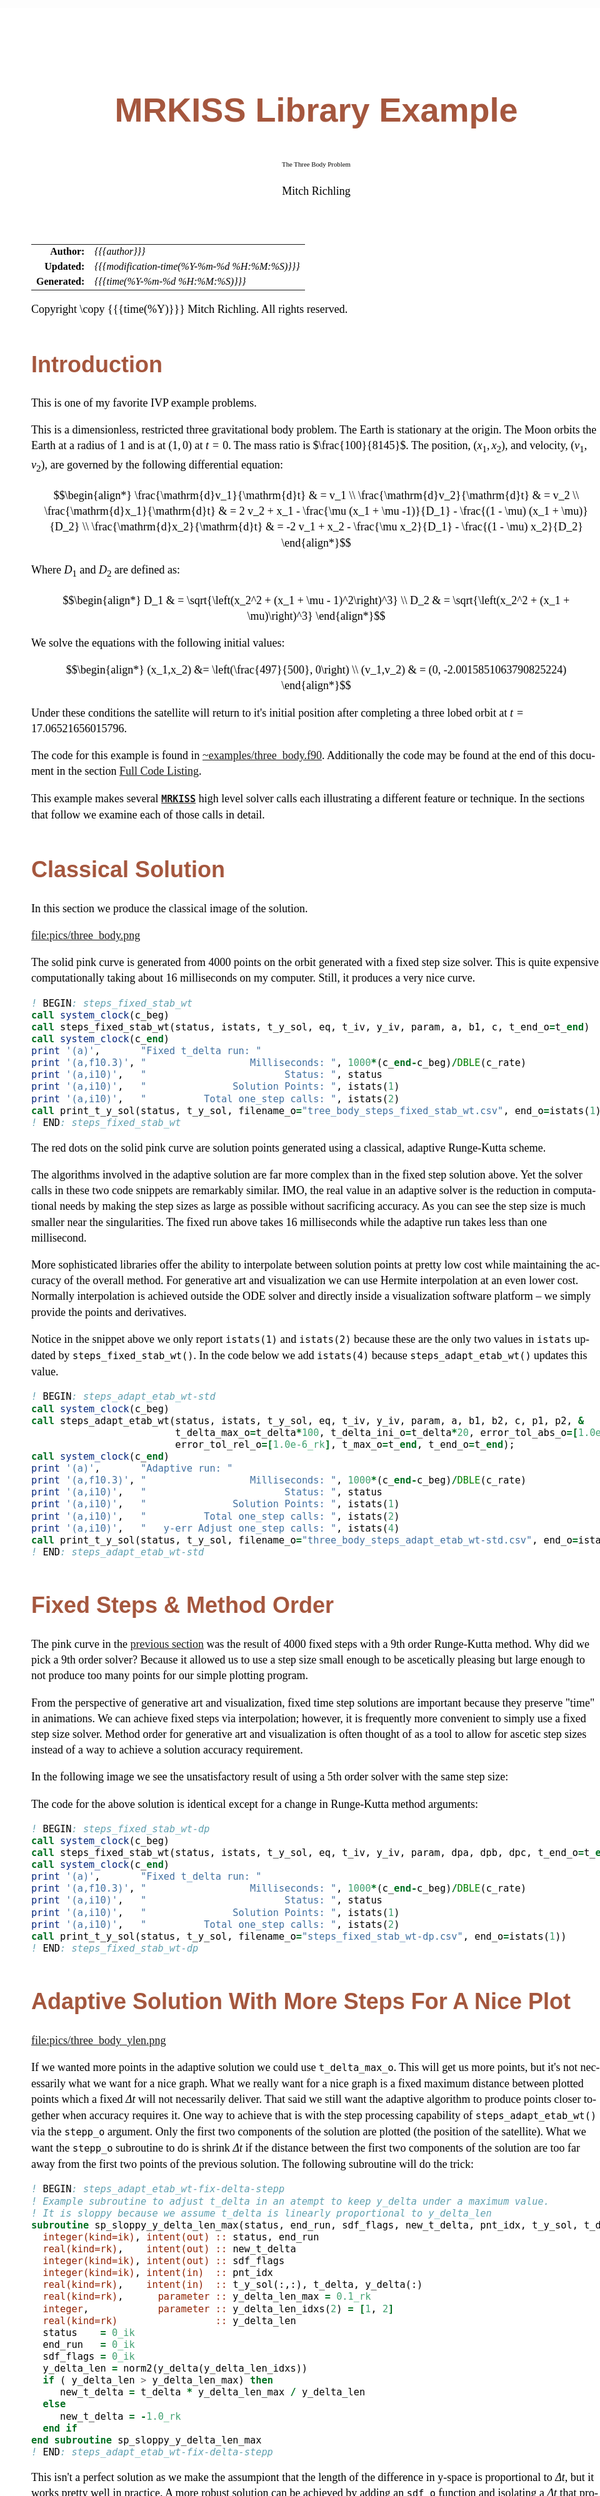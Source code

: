 # -*- Mode:Org; Coding:utf-8; fill-column:158 -*-
# ######################################################################################################################################################.H.S.##
# FILE:        ex_three_body.f90
#+TITLE:       MRKISS Library Example
#+SUBTITLE:    The Three Body Problem
#+AUTHOR:      Mitch Richling
#+EMAIL:       http://www.mitchr.me/
#+DESCRIPTION: MRKISS Documentation Examples
#+KEYWORDS:    RK runge kutta ode ivp
#+LANGUAGE:    en
#+OPTIONS:     num:t toc:nil \n:nil @:t ::t |:t ^:nil -:t f:t *:t <:t skip:nil d:nil todo:t pri:nil H:5 p:t author:t html-scripts:nil 
# FIXME: When uncommented the following line will render latex equations as images embedded into exported HTML, when commented MathJax will be used
# #+OPTIONS:     tex:dvipng
# FIXME: Select ONE of the three TODO lines below
# #+SEQ_TODO:    ACTION:NEW(t!) ACTION:ASSIGNED(a!@) ACTION:WORK(w!) ACTION:HOLD(h@) | ACTION:FUTURE(f) ACTION:DONE(d!) ACTION:CANCELED(c!)
# #+SEQ_TODO:    TODO:NEW(T!)                        TODO:WORK(W!)   TODO:HOLD(H@)   |                  TODO:DONE(D!)   TODO:CANCELED(C!)
#+SEQ_TODO:    TODO:NEW(t)                         TODO:WORK(w)    TODO:HOLD(h)    | TODO:FUTURE(f)   TODO:DONE(d)    TODO:CANCELED(c)
#+PROPERTY: header-args :eval never-export
#+HTML_HEAD: <style>body { width: 95%; margin: 2% auto; font-size: 18px; line-height: 1.4em; font-family: Georgia, serif; color: black; background-color: white; }</style>
# Change max-width to get wider output -- also note #content style below
#+HTML_HEAD: <style>body { min-width: 500px; max-width: 1024px; }</style>
#+HTML_HEAD: <style>h1,h2,h3,h4,h5,h6 { color: #A5573E; line-height: 1em; font-family: Helvetica, sans-serif; }</style>
#+HTML_HEAD: <style>h1,h2,h3 { line-height: 1.4em; }</style>
#+HTML_HEAD: <style>h1.title { font-size: 3em; }</style>
#+HTML_HEAD: <style>.subtitle { font-size: 0.6em; }</style>
#+HTML_HEAD: <style>h4,h5,h6 { font-size: 1em; }</style>
#+HTML_HEAD: <style>.org-src-container { border: 1px solid #ccc; box-shadow: 3px 3px 3px #eee; font-family: Lucida Console, monospace; font-size: 80%; margin: 0px; padding: 0px 0px; position: relative; }</style>
#+HTML_HEAD: <style>.org-src-container>pre { line-height: 1.2em; padding-top: 1.5em; margin: 0.5em; background-color: #404040; color: white; overflow: auto; }</style>
#+HTML_HEAD: <style>.org-src-container>pre:before { display: block; position: absolute; background-color: #b3b3b3; top: 0; right: 0; padding: 0 0.2em 0 0.4em; border-bottom-left-radius: 8px; border: 0; color: white; font-size: 100%; font-family: Helvetica, sans-serif;}</style>
#+HTML_HEAD: <style>pre.example { white-space: pre-wrap; white-space: -moz-pre-wrap; white-space: -o-pre-wrap; font-family: Lucida Console, monospace; font-size: 80%; background: #404040; color: white; display: block; padding: 0em; border: 2px solid black; }</style>
#+HTML_HEAD: <style>blockquote { margin-bottom: 0.5em; padding: 0.5em; background-color: #FFF8DC; border-left: 2px solid #A5573E; border-left-color: rgb(255, 228, 102); display: block; margin-block-start: 1em; margin-block-end: 1em; margin-inline-start: 5em; margin-inline-end: 5em; } </style>
# Change the following to get wider output -- also note body style above
#+HTML_HEAD: <style>#content { max-width: 60em; }</style>
#+HTML_LINK_HOME: https://www.mitchr.me/
#+HTML_LINK_UP: https://github.com/richmit/MRKISS/
# ######################################################################################################################################################.H.E.##

#+ATTR_HTML: :border 2 solid #ccc :frame hsides :align center
|          <r> | <l>                                          |
|    *Author:* | /{{{author}}}/                               |
|   *Updated:* | /{{{modification-time(%Y-%m-%d %H:%M:%S)}}}/ |
| *Generated:* | /{{{time(%Y-%m-%d %H:%M:%S)}}}/              |
#+ATTR_HTML: :align center
Copyright \copy {{{time(%Y)}}} Mitch Richling. All rights reserved.

#+TOC: headlines 2

#        #         #         #         #         #         #         #         #         #         #         #         #         #         #         #         #
#        #         #         #         #         #         #         #         #         #         #         #         #         #         #         #         #         #         #         #         #         #         #         #         #         #         #         #         #         #
#   010  #    020  #    030  #    040  #    050  #    060  #    070  #    080  #    090  #    100  #    110  #    120  #    130  #    140  #    150  #    160  #    170  #    180  #    190  #    200  #    210  #    220  #    230  #    240  #    250  #    260  #    270  #    280  #    290  #
# 345678901234567890123456789012345678901234567890123456789012345678901234567890123456789012345678901234567890123456789012345678901234567890123456789012345678901234567890123456789012345678901234567890123456789012345678901234567890123456789012345678901234567890123456789012345678901234567890
#        #         #         #         #         #         #         #         #         #         #         #         #         #         #         #       | #         #         #         #         #         #         #         #         #         #         #         #         #         #
#        #         #         #         #         #         #         #         #         #         #         #         #         #         #         #       | #         #         #         #         #         #         #         #         #         #         #         #         #         #

* Introduction
:PROPERTIES:
:CUSTOM_ID: introduction
:END:

This is one of my favorite IVP example problems.

This is a dimensionless, restricted three gravitational body problem.  The Earth is stationary at the origin.  The  Moon orbits the Earth at a radius
of $1$ and is at \((1,0)\) at \(t=0\).  The mass ratio is \(\frac{100}{8145}\).  The position, \((x_1,x_2)\), and velocity, \((v_1,v_2)\), are governed
by the following differential equation:

 \[\begin{align*}
     \frac{\mathrm{d}v_1}{\mathrm{d}t} & = v_1 \\
     \frac{\mathrm{d}v_2}{\mathrm{d}t} & = v_2 \\
     \frac{\mathrm{d}x_1}{\mathrm{d}t} & =   2  v_2 + x_1 - \frac{\mu (x_1 + \mu -1)}{D_1} - \frac{(1 - \mu)  (x_1 + \mu)}{D_2} \\
     \frac{\mathrm{d}x_2}{\mathrm{d}t} & =  -2  v_1 + x_2 - \frac{\mu  x_2}{D_1} - \frac{(1 - \mu) x_2}{D_2} 
 \end{align*}\]

Where \(D_1\) and \(D_2\) are defined as:

 \[\begin{align*}
     D_1 & = \sqrt{\left(x_2^2 + (x_1 + \mu - 1)^2\right)^3} \\
     D_2 & = \sqrt{\left(x_2^2 + (x_1 + \mu)\right)^3}         
 \end{align*}\]

We solve the equations with the following initial values:

 \[\begin{align*}
    (x_1,x_2) &=  \left(\frac{497}{500}, 0\right) \\
    (v_1,v_2) & = (0, -2.0015851063790825224)  
 \end{align*}\]

Under these conditions the satellite will return to it's initial position after completing a three lobed orbit at \(t=17.06521656015796\).

The code for this example is found in [[https://github.com/richmit/MRKISS/blob/master/examples/three_body.f90][~examples/three_body.f90]].  Additionally the
code may be found at the end of this document in the section [[#full-code][Full Code Listing]].

This example makes several *[[https://github.com/richmit/MRKISS][~MRKISS~]]* high level solver calls each illustrating a different feature or technique.  In 
the sections that follow we examine each of those calls in detail.

* Classical Solution
:PROPERTIES:
:CUSTOM_ID: classicalsol
:END:

In this section we produce the classical image of the solution.  

file:pics/three_body.png

The solid pink curve is generated from 4000 points on the orbit generated with a fixed step size solver.  This is quite expensive computationally taking about
16 milliseconds on my computer.  Still, it produces a very nice curve.

#+begin_src sh :results output verbatum :exports results :wrap "src f90 :eval never :tangle no"
sed -n '/^  *! BEGIN: steps_fixed_stab_wt *$/,/^ *! END: steps_fixed_stab_wt *$/p' ../examples/three_body.f90
#+end_src

#+RESULTS:
#+begin_src f90 :eval never :tangle no
  ! BEGIN: steps_fixed_stab_wt
  call system_clock(c_beg)
  call steps_fixed_stab_wt(status, istats, t_y_sol, eq, t_iv, y_iv, param, a, b1, c, t_end_o=t_end)
  call system_clock(c_end)
  print '(a)',       "Fixed t_delta run: "
  print '(a,f10.3)', "                  Milliseconds: ", 1000*(c_end-c_beg)/DBLE(c_rate)
  print '(a,i10)',   "                        Status: ", status
  print '(a,i10)',   "               Solution Points: ", istats(1)
  print '(a,i10)',   "          Total one_step calls: ", istats(2)
  call print_t_y_sol(status, t_y_sol, filename_o="tree_body_steps_fixed_stab_wt.csv", end_o=istats(1))
  ! END: steps_fixed_stab_wt
#+end_src

The red dots on the solid pink curve are solution points generated using a classical, adaptive Runge-Kutta scheme.

The algorithms involved in the adaptive solution are far more complex than in the fixed step solution above.  Yet the solver calls in these two code snippets
are remarkably similar.  IMO, the real value in an adaptive solver is the reduction in computational needs by making the step sizes as large as possible
without sacrificing accuracy.  As you can see the step size is much smaller near the singularities.  The fixed run above takes 16 milliseconds while the
adaptive run takes less than one millisecond.

More sophisticated libraries offer the ability to interpolate between solution points at pretty low cost while maintaining the accuracy of the overall method.
For generative art and visualization we can use Hermite interpolation at an even lower cost.  Normally interpolation is achieved outside the ODE solver and
directly inside a visualization software platform -- we simply provide the points and derivatives.

Notice in the snippet above we only report ~istats(1)~ and ~istats(2)~ because these are the only two values in ~istats~ updated by ~steps_fixed_stab_wt()~.
In the code below we add ~istats(4)~ because ~steps_adapt_etab_wt()~ updates this value.  

#+begin_src sh :results output verbatum :exports results :wrap "src f90 :eval never :tangle no"
sed -n '/^  *! BEGIN: steps_adapt_etab_wt-std *$/,/^ *! END: steps_adapt_etab_wt-std *$/p' ../examples/three_body.f90
#+end_src

#+RESULTS:
#+begin_src f90 :eval never :tangle no
  ! BEGIN: steps_adapt_etab_wt-std
  call system_clock(c_beg)
  call steps_adapt_etab_wt(status, istats, t_y_sol, eq, t_iv, y_iv, param, a, b1, b2, c, p1, p2, &
                           t_delta_max_o=t_delta*100, t_delta_ini_o=t_delta*20, error_tol_abs_o=[1.0e-9_rk], &
                           error_tol_rel_o=[1.0e-6_rk], t_max_o=t_end, t_end_o=t_end);
  call system_clock(c_end)
  print '(a)',       "Adaptive run: "
  print '(a,f10.3)', "                  Milliseconds: ", 1000*(c_end-c_beg)/DBLE(c_rate)
  print '(a,i10)',   "                        Status: ", status
  print '(a,i10)',   "               Solution Points: ", istats(1)
  print '(a,i10)',   "          Total one_step calls: ", istats(2)
  print '(a,i10)',   "   y-err Adjust one_step calls: ", istats(4)
  call print_t_y_sol(status, t_y_sol, filename_o="three_body_steps_adapt_etab_wt-std.csv", end_o=istats(1))
  ! END: steps_adapt_etab_wt-std
#+end_src

* Fixed Steps & Method Order
:PROPERTIES:
:CUSTOM_ID: fixedorder
:END:

The pink curve in the [[#classicalsol][previous section]] was the result of 4000 fixed steps with a 9th order Runge-Kutta method.  Why did we pick a 9th order
solver?  Because it allowed us to use a step size small enough to be ascetically pleasing but large enough to not produce too many points for our simple
plotting program.

From the perspective of generative art and visualization, fixed time step solutions are important because they preserve "time" in animations.  We can achieve
fixed steps via interpolation; however, it is frequently more convenient to simply use a fixed step size solver.  Method order for generative art and
visualization is often thought of as a tool to allow for ascetic step sizes instead of a way to achieve a solution accuracy requirement.

In the following image we see the unsatisfactory result of using a 5th order solver with the same step size:

[[file:pics/three_body-dp.png][file:pics/three_body-dp.png]]

The code for the above solution is identical except for a change in Runge-Kutta method arguments:

#+begin_src sh :results output verbatum :exports results :wrap "src f90 :eval never :tangle no"
sed -n '/^  *! BEGIN: steps_fixed_stab_wt-dp *$/,/^ *! END: steps_fixed_stab_wt-dp *$/p' ../examples/three_body.f90
#+end_src

#+RESULTS:
#+begin_src f90 :eval never :tangle no
  ! BEGIN: steps_fixed_stab_wt-dp
  call system_clock(c_beg)
  call steps_fixed_stab_wt(status, istats, t_y_sol, eq, t_iv, y_iv, param, dpa, dpb, dpc, t_end_o=t_end)
  call system_clock(c_end)
  print '(a)',       "Fixed t_delta run: "
  print '(a,f10.3)', "                  Milliseconds: ", 1000*(c_end-c_beg)/DBLE(c_rate)
  print '(a,i10)',   "                        Status: ", status
  print '(a,i10)',   "               Solution Points: ", istats(1)
  print '(a,i10)',   "          Total one_step calls: ", istats(2)
  call print_t_y_sol(status, t_y_sol, filename_o="steps_fixed_stab_wt-dp.csv", end_o=istats(1))
  ! END: steps_fixed_stab_wt-dp
#+end_src

* Adaptive Solution With More Steps For A Nice Plot
:PROPERTIES:
:CUSTOM_ID: adaptiveylim
:END:

file:pics/three_body_ylen.png

If we wanted more points in the adaptive solution we could use ~t_delta_max_o~.  This will get us more points, but it's not necessarily what we want for a
nice graph.  What we really want for a nice graph is a fixed maximum distance between plotted points which a fixed \(\Delta{t}\) will not necessarily deliver.
That said we still want the adaptive algorithm to produce points closer together when accuracy requires it.  One way to achieve that is with the step
processing capability of ~steps_adapt_etab_wt()~ via the ~stepp_o~ argument.  Only the first two components of the solution are plotted (the position of the
satellite).  What we want the ~stepp_o~ subroutine to do is shrink \(\Delta{t}\) if the distance between the first two components of the solution are too far
away from the first two points of the previous solution.  The following subroutine will do the trick:

#+begin_src sh :results output verbatum :exports results :wrap "src f90 :eval never :tangle no"
sed -n '/^  *! BEGIN: steps_adapt_etab_wt-fix-delta-stepp *$/,/^ *! END: steps_adapt_etab_wt-fix-delta-stepp *$/p' ../examples/three_body.f90
#+end_src

#+RESULTS:
#+begin_src f90 :eval never :tangle no
  ! BEGIN: steps_adapt_etab_wt-fix-delta-stepp
  ! Example subroutine to adjust t_delta in an atempt to keep y_delta under a maximum value.
  ! It is sloppy because we assume t_delta is linearly proportional to y_delta_len
  subroutine sp_sloppy_y_delta_len_max(status, end_run, sdf_flags, new_t_delta, pnt_idx, t_y_sol, t_delta, y_delta)
    integer(kind=ik), intent(out) :: status, end_run
    real(kind=rk),    intent(out) :: new_t_delta
    integer(kind=ik), intent(out) :: sdf_flags
    integer(kind=ik), intent(in)  :: pnt_idx
    real(kind=rk),    intent(in)  :: t_y_sol(:,:), t_delta, y_delta(:)
    real(kind=rk),      parameter :: y_delta_len_max = 0.1_rk
    integer,            parameter :: y_delta_len_idxs(2) = [1, 2]
    real(kind=rk)                 :: y_delta_len
    status    = 0_ik
    end_run   = 0_ik
    sdf_flags = 0_ik
    y_delta_len = norm2(y_delta(y_delta_len_idxs))
    if ( y_delta_len > y_delta_len_max) then
       new_t_delta = t_delta * y_delta_len_max / y_delta_len
    else
       new_t_delta = -1.0_rk
    end if
  end subroutine sp_sloppy_y_delta_len_max
  ! END: steps_adapt_etab_wt-fix-delta-stepp
#+end_src

This isn't a perfect solution as we make the assumpiont that the length of the difference in y-space is proportional to \(\Delta{t}\), but it works pretty well
in practice.  A more robust solution can be achieved by adding an ~sdf_o~ function and isolating a \(\Delta{t}\) that produces a precisely separated solution.  We touch
on this topic [[#fixedyspace][later]] when we consider the  ~steps_condy_stab_*t()~ solvers.

We "wire up" the above subroutine into ~steps_adapt_etab_wt()~ via the ~stepp_o~ argument.  Also make note of the addition of ~istats(5)~ to our output
report.  This value is the number of steps recomputed because ~stepp_o~ provided a new ~t_delta~ value.

#+begin_src sh :results output verbatum :exports results :wrap "src f90 :eval never :tangle no"
sed -n '/^  *! BEGIN: steps_adapt_etab_wt-fix-delta-steps *$/,/^ *! END: steps_adapt_etab_wt-fix-delta-steps *$/p' ../examples/three_body.f90
#+end_src

#+RESULTS:
#+begin_src f90 :eval never :tangle no
  ! BEGIN: steps_adapt_etab_wt-fix-delta-steps
  call system_clock(c_beg)
  call steps_adapt_etab_wt(status, istats, t_y_sol, eq, t_iv, y_iv, param, a, b1, b2, c, p1, p2, &
                           t_delta_max_o=t_delta*100, t_delta_ini_o=t_delta*20, error_tol_abs_o=[1.0e-9_rk], &
                           error_tol_rel_o=[1.0e-6_rk], t_max_o=t_end, t_end_o=t_end, &
                           stepp_o=sp_sloppy_y_delta_len_max);
  call system_clock(c_end)
  print '(a)',       "Adaptive run w max y_delta length: "
  print '(a,f10.3)', "                  Milliseconds: ", 1000*(c_end-c_beg)/DBLE(c_rate)
  print '(a,i10)',   "                        Status: ", status
  print '(a,i10)',   "               Solution Points: ", istats(1)
  print '(a,i10)',   "          Total one_step calls: ", istats(2)
  print '(a,i10)',   "   y-err Adjust one_step calls: ", istats(4)
  print '(a,i10)',   "  stepp t_delta one_step calls: ", istats(5)
  call print_t_y_sol(status, t_y_sol, filename_o="three_body_steps_adapt_etab_wt-fix-delta-steps.csv", end_o=istats(1))
  ! END: steps_adapt_etab_wt-fix-delta-steps
#+end_src

* Truly Fixed Steps in y-space
:PROPERTIES:
:CUSTOM_ID: fixedyspace
:END:

We can achieve truly fixed step sizes in \(\mathbf{y}\mathrm{-space}\) with the ~steps_condy_stab_*t()~ solvers. In the image below we see the difference
between fixed steps in \(t\mathrm{-space}\) vs \(\mathbf{y}\mathrm{-space}\) -- remember the are only using the position components of the \(\mathbf{y}\)
vector (the first two components) and not the velocity components (the last two components).

file:pics/three_body_fixed_pos.png

Below are the velocity components plotted in the same manner as the position components.  Notice the wildly differing distances between the solution points.  

file:pics/three_body_fixed_vel.png

In the code below we set ~y_delta_len_idxs_o~ to ~[1, 2]~ in order to have ~steps_condy_stab_wt()~ only use the first two components of the solution vector in
it's length computation.  This will produce steps that are ~0.0034~ long with an accuracy of ~1.0e-5~.  Also note the addition of ~istats(3)~, ~istats(7)~ and
~istats(8)~ to our output report.

#+begin_src sh :results output verbatum :exports results :wrap "src f90 :eval never :tangle no"
sed -n '/^  *! BEGIN: steps_condy_stab_wt *$/,/^ *! END: steps_condy_stab_wt *$/p' ../examples/three_body.f90
#+end_src

#+RESULTS:
#+begin_src f90 :eval never :tangle no
    ! BEGIN: steps_condy_stab_wt
  call system_clock(c_beg)
  call steps_condy_stab_wt(status, istats, t_y_sol, eq, t_iv, y_iv, param, a, b1, c, 0.0034_rk, .01_rk, &
                           y_delta_len_idxs_o=[1,2], y_sol_len_max_o=path_length, y_delta_len_tol_o=1.0e-5_rk)
  call system_clock(c_end)
  print '(a)',       "Fixed y_delta run: "
  print '(a,f10.3)', "                  Milliseconds: ", 1000*(c_end-c_beg)/DBLE(c_rate)
  print '(a,i10)',   "                        Status: ", status
  print '(a,i10)',   "               Solution Points: ", istats(1)
  print '(a,i10)',   "          Total one_step calls: ", istats(2)
  print '(a,i10)',   "   y-len Adjust one_step calls: ", istats(3)
  print '(a,i10)',   "              bisection limits: ", istats(7)
  print '(a,i10)',   "           bad bisection start: ", istats(8)
  call print_t_y_sol(status, t_y_sol, filename_o="three_body_steps_condy_stab_wt.csv", end_o=istats(1))
  ! END: steps_condy_stab_wt
#+end_src

We can also achieve a sloppy constant length \(\mathbf{y}\mathrm{-space}\) much like we did [[#adaptiveylim][previously]] with ~steps_adapt_etab_wt()~ but
with ~steps_sloppy_condy_stab_wt()~.

#+begin_src sh :results output verbatum :exports results :wrap "src f90 :eval never :tangle no"
sed -n '/^  *! BEGIN: steps_sloppy_condy_stab_wt *$/,/^ *! END: steps_sloppy_condy_stab_wt *$/p' ../examples/three_body.f90
#+end_src

#+RESULTS:
#+begin_src f90 :eval never :tangle no
  ! BEGIN: steps_sloppy_condy_stab_wt
  call system_clock(c_beg)
  call steps_sloppy_condy_stab_wt(status, istats, t_y_sol, eq, t_iv, y_iv, param, a, b1, c, 0.0034_rk, .01_rk, &
                                  y_delta_len_idxs_o=[1,2], y_sol_len_max_o=path_length)
  call system_clock(c_end)
  print '(a)',       "Sloppy Fixed y_delta run: "
  print '(a,f10.3)', "                  Milliseconds: ", 1000*(c_end-c_beg)/DBLE(c_rate)
  print '(a,i10)',   "                        Status: ", status
  print '(a,i10)',   "               Solution Points: ", istats(1)
  print '(a,i10)',   "          Total one_step calls: ", istats(2)
  print '(a,i10)',   "   y-len Adjust one_step calls: ", istats(3)
  call print_t_y_sol(status, t_y_sol, filename_o="steps_sloppy_condy_stab_wt.csv", end_o=istats(1))
  ! END: steps_sloppy_condy_stab_wt
#+end_src

* Knowing When To Stop
:PROPERTIES:
:CUSTOM_ID: progstop
:END:

Sometimes you don't know beforehand when you want the solver to stop.  This is another place where ~stepp_o~ can help by providing a way to tell the solver
when it's time to stop.  For this example we simply tell the solver to stop when we get past a particular value of \(t\).  Of course we could have done this
with the ~t_max_o~ argument.  The [[#moonsatorb][next section]] will explore a more realistic example, but it is complicated by the addition of an SDF
function.  In this example we keep it simple, and just use the 

file:pics/three_body_maxt.png

The idea is to use a subroutine for ~stepp_o~ that will tell ~steps_adapt_etab_wt()~ to quit when we hit a maximum value for \(t\).  The following code will
do the trick:

#+begin_src sh :results output verbatum :exports results :wrap "src f90 :eval never :tangle no"
sed -n '/^  *! BEGIN: steps_adapt_etab_wt-pho-t-max-stepp *$/,/^ *! END: steps_adapt_etab_wt-pho-t-max-stepp *$/p' ../examples/three_body.f90
#+end_src

#+RESULTS:
#+begin_src f90 :eval never :tangle no
  ! BEGIN: steps_adapt_etab_wt-pho-t-max-stepp
  ! Example subroutine replicateing the functionality of t_max_o in steps_adapt_etab_wt().
  subroutine sp_max_t(status, end_run, sdf_flags, new_t_delta, pnt_idx, t_y_sol, t_delta, y_delta)
    integer(kind=ik), intent(out) :: status
    integer(kind=ik), intent(out) :: end_run
    real(kind=rk),    intent(out) :: new_t_delta
    integer(kind=ik), intent(out) :: sdf_flags
    integer(kind=ik), intent(in)  :: pnt_idx
    real(kind=rk),    intent(in)  :: t_y_sol(:,:), t_delta, y_delta(:)
    real(kind=rk),    parameter   :: t_max = 6.2_rk
    status    = 0_ik
    sdf_flags = 0_ik
    new_t_delta = -1.0_rk
    if ( t_y_sol(1, pnt_idx-1) + t_delta > t_max) then
       end_run = 1_ik
    else
       end_run = 0_ik
    end if
  end subroutine sp_max_t
  ! END: steps_adapt_etab_wt-pho-t-max-stepp
#+end_src

We wire up this subroutine to ~steps_adapt_etab_wt()~ via the ~stepp_o~ argument like so:

#+begin_src sh :results output verbatum :exports results :wrap "src f90 :eval never :tangle no"
sed -n '/^  *! BEGIN: steps_adapt_etab_wt-pho-t-max *$/,/^ *! END: steps_adapt_etab_wt-pho-t-max *$/p' ../examples/three_body.f90
#+end_src

#+RESULTS:
#+begin_src f90 :eval never :tangle no
  ! BEGIN: steps_adapt_etab_wt-pho-t-max
  call system_clock(c_beg)
  call steps_adapt_etab_wt(status, istats, t_y_sol, eq, t_iv, y_iv, param, a, b1, b2, c, p1, p2, &
                           t_delta_max_o=t_delta*100, t_delta_ini_o=t_delta*20, error_tol_abs_o=[1.0e-9_rk], &
                           error_tol_rel_o=[1.0e-6_rk], t_max_o=t_end, t_end_o=t_end, &
                           stepp_o=sp_max_t);
  call system_clock(c_end)
  print '(a)',       "Adaptive run w max t: "
  print '(a,f10.3)', "                  Milliseconds: ", 1000*(c_end-c_beg)/DBLE(c_rate)
  print '(a,i10)',   "                        Status: ", status
  print '(a,i10)',   "               Solution Points: ", istats(1)
  print '(a,i10)',   "          Total one_step calls: ", istats(2)
  print '(a,i10)',   "   y-err Adjust one_step calls: ", istats(4)
  call print_t_y_sol(status, t_y_sol, filename_o="three_body_steps_adapt_etab_wt-pho-t-max.csv", end_o=istats(1))
  ! END: steps_adapt_etab_wt-pho-t-max
#+end_src

* Satellite & Moon Orbit Intersection
:PROPERTIES:
:CUSTOM_ID: moonsatorb
:END:

file:pics/three_body_moon.png

In the image above note the last adaptive point is precisely on the intersection of the satellite and moon orbit.  We could easily stop with a ~stepp_o~
routine after we cross the moon orbit -- much like we did in the [[#progstop][previous section]].  If we did that we would have a final solution segment that
straddled the orbit, but it is unlikely that the final end point would be precisely on the orbit.  What we need here is a way to find a \(\Delta{t}\) for our
last interval that leads to a solution that precisely hits the moon's orbit.  We can do that by adding and ~sdf_o~ subroutine and having our ~stepp_o~
subroutine tell ~steps_adapt_etab_wt()~ when to use it.

Lets take a look at the ~stepp_o~ subroutine first.  This routine first checks to see if the solution point is on the moon's orbit, and tells
~steps_adapt_etab_wt()~ to quit if it is.  This is very unlikely to happen, but we check anyhow.  Next it checks to see if the solution segment straddles the
moons orbit -- i.e. if the previous solution was on one side of the orbit while the current on is on the other.  If this occurs the ~stepp_o~ tells
~steps_adapt_etab_wt()~ two things: 1) Solve for the final \(\Delta{t}\) with ~sdf_o~, and 2) quit after this solution.

#+begin_src sh :results output verbatum :exports results :wrap "src f90 :eval never :tangle no"
sed -n '/^  *! BEGIN: steps_adapt_etab_wt-isct-stepp *$/,/^ *! END: steps_adapt_etab_wt-isct-stepp *$/p' ../examples/three_body.f90
#+end_src

#+RESULTS:
#+begin_src f90 :eval never :tangle no
  ! BEGIN: steps_adapt_etab_wt-isct-stepp
  ! Example subroutine to find the first intersection of the satellite path and the moon's orbit.  It works in conjunction with
  ! sdf_cross_moon().
  subroutine sp_cross_moon(status, end_run, sdf_flags, new_t_delta, pnt_idx, t_y_sol, t_delta, y_delta)
    integer(kind=ik), intent(out) :: status, end_run
    real(kind=rk),    intent(out) :: new_t_delta
    integer(kind=ik), intent(out) :: sdf_flags
    integer(kind=ik), intent(in)  :: pnt_idx
    real(kind=rk),    intent(in)  :: t_y_sol(:,:), t_delta, y_delta(:)
    real(kind=rk),    parameter   :: eps = 0.0001_rk
    real(kind=rk)                 :: lp_d, cp_d    
    status      = 0_ik
    sdf_flags   = 0_ik
    end_run     = 0_ik
    new_t_delta = -1.0_rk
    if (t_y_sol(1, pnt_idx-1) > 0.2_rk) then
       cp_d = norm2(t_y_sol(2:3, pnt_idx-1)+y_delta(1:2))
       if ( abs(cp_d-1.0_rk)  < eps) then
          end_run   = 1_ik
       else
          lp_d = norm2(t_y_sol(2:3, pnt_idx-1))
          if ((min(lp_d, cp_d) < 1.0_rk) .and. (max(lp_d, cp_d) > 1.0_rk)) then
             sdf_flags = 1_ik
             end_run   = 1_ik
          end if
       end if
    end if
  end subroutine sp_cross_moon
  ! END: steps_adapt_etab_wt-isct-stepp
#+end_src

The magical SDF function is pretty simple in this case.  The moon's orbit in this scaled problem is the unit circle, so we just have to subtract the norm of
the solution's position from 1!

#+begin_src sh :results output verbatum :exports results :wrap "src f90 :eval never :tangle no"
sed -n '/^  *! BEGIN: steps_adapt_etab_wt-isct-sdf *$/,/^ *! END: steps_adapt_etab_wt-isct-sdf *$/p' ../examples/three_body.f90
#+end_src

#+RESULTS:
#+begin_src f90 :eval never :tangle no
  ! BEGIN: steps_adapt_etab_wt-isct-sdf
  ! Example SDF subroutine to isolate a point on a solution segment that crosses the unit circle.
  subroutine sdf_cross_moon(status, dist, sdf_flags, t, y)
    use mrkiss_config, only: rk, ik
    implicit none
    integer(kind=ik), intent(out) :: status
    real(kind=rk),    intent(out) :: dist
    integer(kind=ik), intent(in)  :: sdf_flags
    real(kind=rk),    intent(in)  :: t, y(:)
    status = 0_ik
    dist = 1.0_rk - norm2(y(1:2))
  end subroutine sdf_cross_moon
  ! END: steps_adapt_etab_wt-isct-sdf
#+end_src

As usual we wire these two functions up to ~steps_adapt_etab_wt()~ via the ~stepp_o~ and ~sdf_o~ arguments.
Notice the addition of ~istats(7)~ and ~istats(8)~ to the reporting.

#+begin_src sh :results output verbatum :exports results :wrap "src f90 :eval never :tangle no"
sed -n '/^  *! BEGIN: steps_adapt_etab_wt-isct *$/,/^ *! END: steps_adapt_etab_wt-isct *$/p' ../examples/three_body.f90
#+end_src

#+RESULTS:
#+begin_src f90 :eval never :tangle no
  ! BEGIN: steps_adapt_etab_wt-isct
  call system_clock(c_beg)
  call steps_adapt_etab_wt(status, istats, t_y_sol, eq, t_iv, y_iv, param, a, b1, b2, c, p1, p2, &
                           t_delta_max_o=t_delta*100, t_delta_ini_o=t_delta*20, error_tol_abs_o=[1.0e-9_rk], &
                           error_tol_rel_o=[1.0e-6_rk], t_max_o=t_end, t_end_o=t_end, &
                           stepp_o=sp_cross_moon, sdf_o=sdf_cross_moon);
  call system_clock(c_end)
  print '(a)',       "Adaptive run w moon orbit hit: "
  print '(a,f10.3)', "                  Milliseconds: ", 1000*(c_end-c_beg)/DBLE(c_rate)
  print '(a,i10)',   "                        Status: ", status
  print '(a,i10)',   "               Solution Points: ", istats(1)
  print '(a,i10)',   "          Total one_step calls: ", istats(2)
  print '(a,i10)',   "   y-err Adjust one_step calls: ", istats(4)
  print '(a,i10)',   "              bisection limits: ", istats(7)
  print '(a,i10)',   "           bad bisection start: ", istats(8)
  call print_t_y_sol(status, t_y_sol, filename_o="three_body_steps_adapt_etab_wt-isct.csv", end_o=istats(1))
  ! END: steps_adapt_etab_wt-isct
#+end_src

* Full Code Listing
:PROPERTIES:
:CUSTOM_ID: full-code
:END:

** Fortran Code
:PROPERTIES:
:CUSTOM_ID: fortrancode
:END:

#+begin_src sh :results output verbatum :exports results :wrap "src f90 :eval never :tangle no"
~/core/codeBits/bin/src2noHeader ../examples/three_body.f90 | sed 's/; zotero.*$//; s/---------------------------------$//;'
#+end_src

#+RESULTS:
#+begin_src f90 :eval never :tangle no

!-------------------------------------------------------------------------------------------------
program three_body
  use, intrinsic :: iso_fortran_env,                only: output_unit, error_unit
  use            :: mrkiss_config,                  only: rk, ik, t_delta_tiny
  use            :: mrkiss_solvers_wt,              only: steps_fixed_stab_wt, steps_condy_stab_wt, steps_adapt_etab_wt, steps_sloppy_condy_stab_wt
  use            :: mrkiss_utils,                   only: print_t_y_sol
  use            :: mrkiss_eerk_verner_9_8,         only: a, b1, b2, c, p1, p2
  use            :: mrkiss_eerk_dormand_prince_5_4, only: dpa=>a, dpb=>b1, dpc=>c

  implicit none

  integer,          parameter :: deq_dim       = 4
  integer,          parameter :: num_points    = 4000
  real(kind=rk),    parameter :: t_iv          = 0.0_rk
  real(kind=rk),    parameter :: t_end         = 17.06521656015796_rk
  real(kind=rk),    parameter :: path_length   = 10.7068_rk 
  real(kind=rk),    parameter :: y_iv(deq_dim) = [0.994_rk, 0.0_rk, 0.0_rk, -2.0015851063790825224_rk]
  real(kind=rk),    parameter :: param(1)      = [1.0_rk / 81.45_rk]
  real(kind=rk),    parameter :: t_delta       = 17.06521656015796d0 / (num_points - 1 )

  real(kind=rk)               :: t_y_sol(1+deq_dim, num_points)
  integer(kind=ik)            :: status, istats(16)
  integer                     :: c_beg, c_end, c_rate

  call system_clock(count_rate=c_rate)

  ! BEGIN: steps_fixed_stab_wt
  call system_clock(c_beg)
  call steps_fixed_stab_wt(status, istats, t_y_sol, eq, t_iv, y_iv, param, a, b1, c, t_end_o=t_end)
  call system_clock(c_end)
  print '(a)',       "Fixed t_delta run: "
  print '(a,f10.3)', "                  Milliseconds: ", 1000*(c_end-c_beg)/DBLE(c_rate)
  print '(a,i10)',   "                        Status: ", status
  print '(a,i10)',   "               Solution Points: ", istats(1)
  print '(a,i10)',   "          Total one_step calls: ", istats(2)
  call print_t_y_sol(status, t_y_sol, filename_o="tree_body_steps_fixed_stab_wt.csv", end_o=istats(1))
  ! END: steps_fixed_stab_wt


  ! BEGIN: steps_fixed_stab_wt-dp
  call system_clock(c_beg)
  call steps_fixed_stab_wt(status, istats, t_y_sol, eq, t_iv, y_iv, param, dpa, dpb, dpc, t_end_o=t_end)
  call system_clock(c_end)
  print '(a)',       "Fixed t_delta run: "
  print '(a,f10.3)', "                  Milliseconds: ", 1000*(c_end-c_beg)/DBLE(c_rate)
  print '(a,i10)',   "                        Status: ", status
  print '(a,i10)',   "               Solution Points: ", istats(1)
  print '(a,i10)',   "          Total one_step calls: ", istats(2)
  call print_t_y_sol(status, t_y_sol, filename_o="steps_fixed_stab_wt-dp.csv", end_o=istats(1))
  ! END: steps_fixed_stab_wt-dp

    ! BEGIN: steps_condy_stab_wt
  call system_clock(c_beg)
  call steps_condy_stab_wt(status, istats, t_y_sol, eq, t_iv, y_iv, param, a, b1, c, 0.0034_rk, .01_rk, &
                           y_delta_len_idxs_o=[1,2], y_sol_len_max_o=path_length, y_delta_len_tol_o=1.0e-5_rk)
  call system_clock(c_end)
  print '(a)',       "Fixed y_delta run: "
  print '(a,f10.3)', "                  Milliseconds: ", 1000*(c_end-c_beg)/DBLE(c_rate)
  print '(a,i10)',   "                        Status: ", status
  print '(a,i10)',   "               Solution Points: ", istats(1)
  print '(a,i10)',   "          Total one_step calls: ", istats(2)
  print '(a,i10)',   "   y-len Adjust one_step calls: ", istats(3)
  print '(a,i10)',   "              bisection limits: ", istats(7)
  print '(a,i10)',   "           bad bisection start: ", istats(8)
  call print_t_y_sol(status, t_y_sol, filename_o="three_body_steps_condy_stab_wt.csv", end_o=istats(1))
  ! END: steps_condy_stab_wt

  ! BEGIN: steps_sloppy_condy_stab_wt
  call system_clock(c_beg)
  call steps_sloppy_condy_stab_wt(status, istats, t_y_sol, eq, t_iv, y_iv, param, a, b1, c, 0.0034_rk, .01_rk, &
                                  y_delta_len_idxs_o=[1,2], y_sol_len_max_o=path_length)
  call system_clock(c_end)
  print '(a)',       "Sloppy Fixed y_delta run: "
  print '(a,f10.3)', "                  Milliseconds: ", 1000*(c_end-c_beg)/DBLE(c_rate)
  print '(a,i10)',   "                        Status: ", status
  print '(a,i10)',   "               Solution Points: ", istats(1)
  print '(a,i10)',   "          Total one_step calls: ", istats(2)
  print '(a,i10)',   "   y-len Adjust one_step calls: ", istats(3)
  call print_t_y_sol(status, t_y_sol, filename_o="steps_sloppy_condy_stab_wt.csv", end_o=istats(1))
  ! END: steps_sloppy_condy_stab_wt

  ! BEGIN: steps_adapt_etab_wt-std
  call system_clock(c_beg)
  call steps_adapt_etab_wt(status, istats, t_y_sol, eq, t_iv, y_iv, param, a, b1, b2, c, p1, p2, &
                           t_delta_max_o=t_delta*100, t_delta_ini_o=t_delta*20, error_tol_abs_o=[1.0e-9_rk], &
                           error_tol_rel_o=[1.0e-6_rk], t_max_o=t_end, t_end_o=t_end);
  call system_clock(c_end)
  print '(a)',       "Adaptive run: "
  print '(a,f10.3)', "                  Milliseconds: ", 1000*(c_end-c_beg)/DBLE(c_rate)
  print '(a,i10)',   "                        Status: ", status
  print '(a,i10)',   "               Solution Points: ", istats(1)
  print '(a,i10)',   "          Total one_step calls: ", istats(2)
  print '(a,i10)',   "   y-err Adjust one_step calls: ", istats(4)
  call print_t_y_sol(status, t_y_sol, filename_o="three_body_steps_adapt_etab_wt-std.csv", end_o=istats(1))
  ! END: steps_adapt_etab_wt-std

  ! BEGIN: steps_adapt_etab_wt-fix-delta-steps
  call system_clock(c_beg)
  call steps_adapt_etab_wt(status, istats, t_y_sol, eq, t_iv, y_iv, param, a, b1, b2, c, p1, p2, &
                           t_delta_max_o=t_delta*100, t_delta_ini_o=t_delta*20, error_tol_abs_o=[1.0e-9_rk], &
                           error_tol_rel_o=[1.0e-6_rk], t_max_o=t_end, t_end_o=t_end, &
                           stepp_o=sp_sloppy_y_delta_len_max);
  call system_clock(c_end)
  print '(a)',       "Adaptive run w max y_delta length: "
  print '(a,f10.3)', "                  Milliseconds: ", 1000*(c_end-c_beg)/DBLE(c_rate)
  print '(a,i10)',   "                        Status: ", status
  print '(a,i10)',   "               Solution Points: ", istats(1)
  print '(a,i10)',   "          Total one_step calls: ", istats(2)
  print '(a,i10)',   "   y-err Adjust one_step calls: ", istats(4)
  print '(a,i10)',   "  stepp t_delta one_step calls: ", istats(5)
  call print_t_y_sol(status, t_y_sol, filename_o="three_body_steps_adapt_etab_wt-fix-delta-steps.csv", end_o=istats(1))
  ! END: steps_adapt_etab_wt-fix-delta-steps

  ! BEGIN: steps_adapt_etab_wt-pho-t-max
  call system_clock(c_beg)
  call steps_adapt_etab_wt(status, istats, t_y_sol, eq, t_iv, y_iv, param, a, b1, b2, c, p1, p2, &
                           t_delta_max_o=t_delta*100, t_delta_ini_o=t_delta*20, error_tol_abs_o=[1.0e-9_rk], &
                           error_tol_rel_o=[1.0e-6_rk], t_max_o=t_end, t_end_o=t_end, &
                           stepp_o=sp_max_t);
  call system_clock(c_end)
  print '(a)',       "Adaptive run w max t: "
  print '(a,f10.3)', "                  Milliseconds: ", 1000*(c_end-c_beg)/DBLE(c_rate)
  print '(a,i10)',   "                        Status: ", status
  print '(a,i10)',   "               Solution Points: ", istats(1)
  print '(a,i10)',   "          Total one_step calls: ", istats(2)
  print '(a,i10)',   "   y-err Adjust one_step calls: ", istats(4)
  call print_t_y_sol(status, t_y_sol, filename_o="three_body_steps_adapt_etab_wt-pho-t-max.csv", end_o=istats(1))
  ! END: steps_adapt_etab_wt-pho-t-max

  ! BEGIN: steps_adapt_etab_wt-isct
  call system_clock(c_beg)
  call steps_adapt_etab_wt(status, istats, t_y_sol, eq, t_iv, y_iv, param, a, b1, b2, c, p1, p2, &
                           t_delta_max_o=t_delta*100, t_delta_ini_o=t_delta*20, error_tol_abs_o=[1.0e-9_rk], &
                           error_tol_rel_o=[1.0e-6_rk], t_max_o=t_end, t_end_o=t_end, &
                           stepp_o=sp_cross_moon, sdf_o=sdf_cross_moon);
  call system_clock(c_end)
  print '(a)',       "Adaptive run w moon orbit hit: "
  print '(a,f10.3)', "                  Milliseconds: ", 1000*(c_end-c_beg)/DBLE(c_rate)
  print '(a,i10)',   "                        Status: ", status
  print '(a,i10)',   "               Solution Points: ", istats(1)
  print '(a,i10)',   "          Total one_step calls: ", istats(2)
  print '(a,i10)',   "   y-err Adjust one_step calls: ", istats(4)
  print '(a,i10)',   "              bisection limits: ", istats(7)
  print '(a,i10)',   "           bad bisection start: ", istats(8)
  call print_t_y_sol(status, t_y_sol, filename_o="three_body_steps_adapt_etab_wt-isct.csv", end_o=istats(1))
  ! END: steps_adapt_etab_wt-isct

contains
  
  subroutine eq(status, dydt, t, y, param)
    integer(kind=ik), intent(out) :: status
    real(kind=rk),    intent(out) :: dydt(:)
    real(kind=rk),    intent(in)  :: t
    real(kind=rk),    intent(in)  :: y(:)
    real(kind=rk),    intent(in)  :: param(:)
    ! Vars
    real(kind=rk) x1,x2,v1,v2,mu,s1,s2,s3,x22,s12,s32,bf1,bf2
    ! Compute dydt
    x1  = y(1)                   ! y(1)     = Position x coordinate
    x2  = y(2)                   ! y(2)     = Position y coordinate
    v1  = y(3)                   ! y(3)     = Velocity x coordinate
    v2  = y(4)                   ! y(3)     = Velocity y coordinate
    s1  = x1 + param(1) - 1.0_rk ! param(1) = mu
    s2  = 1.0_rk - param(1)
    s3  = x1 + param(1)
    x22 = x2**2
    s12 = s1**2
    s32 = s3**2
    bf1 = (x22 + s12)**(3.0_rk/2.0_rk)
    bf2 = (x22 + s32)**(3.0_rk/2.0_rk)
    if (abs(bf1) < 0.0e-15) then
       status = 1
       return
    end if
    if (abs(bf2) < 0.0e-15) then
       status = 2
       return
    end if
    dydt(1) = v1
    dydt(2) = v2
    dydt(3) =   2 * v2 + x1 - (param(1) * s1) / bf1 - (s2 * s3) / bf2
    dydt(4) =  -2 * v1 + x2 - (param(1) * x2) / bf1 - (s2 * x2) / bf2
    status = 0
  end subroutine eq
  
  ! BEGIN: steps_adapt_etab_wt-pho-t-max-stepp
  ! Example subroutine replicateing the functionality of t_max_o in steps_adapt_etab_wt().
  subroutine sp_max_t(status, end_run, sdf_flags, new_t_delta, pnt_idx, t_y_sol, t_delta, y_delta)
    integer(kind=ik), intent(out) :: status
    integer(kind=ik), intent(out) :: end_run
    real(kind=rk),    intent(out) :: new_t_delta
    integer(kind=ik), intent(out) :: sdf_flags
    integer(kind=ik), intent(in)  :: pnt_idx
    real(kind=rk),    intent(in)  :: t_y_sol(:,:), t_delta, y_delta(:)
    real(kind=rk),    parameter   :: t_max = 6.2_rk
    status    = 0_ik
    sdf_flags = 0_ik
    new_t_delta = -1.0_rk
    if ( t_y_sol(1, pnt_idx-1) + t_delta > t_max) then
       end_run = 1_ik
    else
       end_run = 0_ik
    end if
  end subroutine sp_max_t
  ! END: steps_adapt_etab_wt-pho-t-max-stepp

  ! BEGIN: steps_adapt_etab_wt-fix-delta-stepp
  ! Example subroutine to adjust t_delta in an atempt to keep y_delta under a maximum value.
  ! It is sloppy because we assume t_delta is linearly proportional to y_delta_len
  subroutine sp_sloppy_y_delta_len_max(status, end_run, sdf_flags, new_t_delta, pnt_idx, t_y_sol, t_delta, y_delta)
    integer(kind=ik), intent(out) :: status, end_run
    real(kind=rk),    intent(out) :: new_t_delta
    integer(kind=ik), intent(out) :: sdf_flags
    integer(kind=ik), intent(in)  :: pnt_idx
    real(kind=rk),    intent(in)  :: t_y_sol(:,:), t_delta, y_delta(:)
    real(kind=rk),      parameter :: y_delta_len_max = 0.1_rk
    integer,            parameter :: y_delta_len_idxs(2) = [1, 2]
    real(kind=rk)                 :: y_delta_len
    status    = 0_ik
    end_run   = 0_ik
    sdf_flags = 0_ik
    y_delta_len = norm2(y_delta(y_delta_len_idxs))
    if ( y_delta_len > y_delta_len_max) then
       new_t_delta = t_delta * y_delta_len_max / y_delta_len
    else
       new_t_delta = -1.0_rk
    end if
  end subroutine sp_sloppy_y_delta_len_max
  ! END: steps_adapt_etab_wt-fix-delta-stepp

  ! BEGIN: steps_adapt_etab_wt-isct-stepp
  ! Example subroutine to find the first intersection of the satellite path and the moon's orbit.  It works in conjunction with
  ! sdf_cross_moon().
  subroutine sp_cross_moon(status, end_run, sdf_flags, new_t_delta, pnt_idx, t_y_sol, t_delta, y_delta)
    integer(kind=ik), intent(out) :: status, end_run
    real(kind=rk),    intent(out) :: new_t_delta
    integer(kind=ik), intent(out) :: sdf_flags
    integer(kind=ik), intent(in)  :: pnt_idx
    real(kind=rk),    intent(in)  :: t_y_sol(:,:), t_delta, y_delta(:)
    real(kind=rk),    parameter   :: eps = 0.0001_rk
    real(kind=rk)                 :: lp_d, cp_d    
    status      = 0_ik
    sdf_flags   = 0_ik
    end_run     = 0_ik
    new_t_delta = -1.0_rk
    if (t_y_sol(1, pnt_idx-1) > 0.2_rk) then
       cp_d = norm2(t_y_sol(2:3, pnt_idx-1)+y_delta(1:2))
       if ( abs(cp_d-1.0_rk)  < eps) then
          end_run   = 1_ik
       else
          lp_d = norm2(t_y_sol(2:3, pnt_idx-1))
          if ((min(lp_d, cp_d) < 1.0_rk) .and. (max(lp_d, cp_d) > 1.0_rk)) then
             sdf_flags = 1_ik
             end_run   = 1_ik
          end if
       end if
    end if
  end subroutine sp_cross_moon
  ! END: steps_adapt_etab_wt-isct-stepp

  ! BEGIN: steps_adapt_etab_wt-isct-sdf
  ! Example SDF subroutine to isolate a point on a solution segment that crosses the unit circle.
  subroutine sdf_cross_moon(status, dist, sdf_flags, t, y)
    use mrkiss_config, only: rk, ik
    implicit none
    integer(kind=ik), intent(out) :: status
    real(kind=rk),    intent(out) :: dist
    integer(kind=ik), intent(in)  :: sdf_flags
    real(kind=rk),    intent(in)  :: t, y(:)
    status = 0_ik
    dist = 1.0_rk - norm2(y(1:2))
  end subroutine sdf_cross_moon
  ! END: steps_adapt_etab_wt-isct-sdf

end program three_body
#+end_src

** R Code
:PROPERTIES:
:CUSTOM_ID: rcode
:END:

The images were produced with R.

#+begin_src sh :results output verbatum :exports results :wrap "src R :eval never :tangle no"
~/core/codeBits/bin/src2noHeader ../examples/three_body.R | sed 's/; zotero.*$//; s/---------------------------------$//;'
#+end_src

#+RESULTS:
#+begin_src R :eval never :tangle no

#------------------------------------------------------------------------------------------------------------------------------
adDat <- fread('three_body_steps_adapt_etab_wt-std.csv')
ftDat <- fread('tree_body_steps_fixed_stab_wt.csv')
fyDat <- fread('three_body_steps_condy_stab_wt.csv')
loDat <- fread('steps_fixed_stab_wt-dp.csv')
loDat <- fread('steps_fixed_stab_wt-dp.csv')
slDat <- fread('steps_sloppy_condy_stab_wt.csv')
a2Dat <- fread('three_body_steps_adapt_etab_wt-fix-delta-steps.csv')
a3Dat <- fread('three_body_steps_adapt_etab_wt-pho-t-max.csv')
a4Dat <- fread('three_body_steps_adapt_etab_wt-isct.csv')

erDat <- data.table(b=c('Earth'), x=c(0), y=c(0))
moDat <- data.table(x=cos(seq(0, 2*pi, 0.01)), y=sin(seq(0, 2*pi, 0.01)))
m0Dat <- data.table(x=1.0, y=0.0)

gp <- ggplot() + 
  geom_point(data=erDat, aes(x=x, y=y, col='Earth')) +
  geom_path(data=moDat, aes(x=x, y=y, col='Moon')) +
  geom_path(data=ftDat, aes(x=y1, y=y2, col='Fixed Steps'))  +
  geom_point(data=adDat, aes(x=y1, y=y2, col='Adaptive Steps')) +
  geom_point(data=m0Dat, aes(x=x, y=y, col='Moon')) +
  scale_colour_manual(values=c("Earth"="blue", "Moon"="grey", "Fixed Steps"="pink", "Adaptive Steps"="red")) +
  labs(title='Restricted Three Body Problem', x=expression(x[1]), y=expression(x[2]), col='', 
       subtitle='No stepp_o') +
  coord_fixed()
ggsave(filename='three_body.png', plot=gp, width=1024, height=800, units='px', dpi=150)

gp <- ggplot() + 
  geom_point(data=erDat, aes(x=x, y=y, col='Earth')) +
  geom_path(data=moDat, aes(x=x, y=y, col='Moon')) +
  geom_path(data=ftDat, aes(x=y1, y=y2, col='High Order Fixed Steps'))  +
  geom_path(data=loDat, aes(x=y1, y=y2, col='Low Order Fixed Steps')) +
  geom_point(data=m0Dat, aes(x=x, y=y, col='Moon')) +
  scale_colour_manual(values=c("Earth"="blue", "Moon"="grey", "High Order Fixed Steps"="pink", "Low Order Fixed Steps"="red")) +
  labs(title='Restricted Three Body Problem', x=expression(x[1]), y=expression(x[2]), col='', 
       subtitle='High vs. Low Order Fixed Steps') +
  coord_fixed()
ggsave(filename='three_body-dp.png', plot=gp, width=1024, height=800, units='px', dpi=150)

gp <- ggplot() + 
  geom_point(data=erDat, aes(x=x, y=y, col='Earth')) +
  geom_path(data=moDat, aes(x=x, y=y, col='Moon')) +
  geom_path(data=ftDat, aes(x=y1, y=y2, col='Fixed Steps'))  +
  geom_point(data=a2Dat, aes(x=y1, y=y2, col='Adaptive Steps')) +
  geom_point(data=m0Dat, aes(x=x, y=y, col='Moon')) +
  scale_colour_manual(values=c("Earth"="blue", "Moon"="grey", "Fixed Steps"="pink", "Adaptive Steps"="red")) +
  labs(title='Restricted Three Body Problem', x=expression(x[1]), y=expression(x[2]), col='', 
       subtitle='y_delta_length via stepp_o') +
  coord_fixed()
ggsave(filename='three_body_ylen.png', plot=gp, width=1024, height=800, units='px', dpi=150)

gp <- ggplot() + 
  geom_point(data=erDat, aes(x=x, y=y, col='Earth')) +
  geom_path(data=moDat, aes(x=x, y=y, col='Moon')) +
  geom_path(data=ftDat, aes(x=y1, y=y2, col='Fixed Steps'))  +
  geom_point(data=a3Dat, aes(x=y1, y=y2, col='Adaptive Steps')) +
  geom_point(data=m0Dat, aes(x=x, y=y, col='Moon')) +
  scale_colour_manual(values=c("Earth"="blue", "Moon"="grey", "Fixed Steps"="pink", "Adaptive Steps"="red")) +
  labs(title='Restricted Three Body Problem', x=expression(x[1]), y=expression(x[2]), col='', 
       subtitle='max_t via stepp_o') +
  coord_fixed()
ggsave(filename='three_body_maxt.png', plot=gp, width=1024, height=800, units='px', dpi=150)

gp <- ggplot() + 
  geom_point(data=erDat, aes(x=x, y=y, col='Earth')) +
  geom_path(data=moDat, aes(x=x, y=y, col='Moon')) +
  geom_path(data=ftDat, aes(x=y1, y=y2, col='Fixed Steps'))  +
  geom_point(data=a4Dat, aes(x=y1, y=y2, col='Adaptive Steps')) +
  geom_point(data=m0Dat, aes(x=x, y=y, col='Moon')) +
  scale_colour_manual(values=c("Earth"="blue", "Moon"="grey", "Fixed Steps"="pink", "Adaptive Steps"="red")) +
  labs(title='Restricted Three Body Problem', x=expression(x[1]), y=expression(x[2]), col='', 
       subtitle='Moon orbit intersection') +
  coord_fixed()
ggsave(filename='three_body_moon.png', plot=gp, width=1024, height=800, units='px', dpi=150)

gp <- ggplot() + 
  geom_point(data=ftDat %>% filter(t<0.15), aes(x=y1, y=y2-0.01, col='Fixed Time Steps')) + 
  geom_path( data=ftDat %>% filter(t<0.15), aes(x=y1, y=y2-0.01, col='Fixed Time Steps')) +
  geom_point(data=slDat %>% filter(t<0.15), aes(x=y1, y=y2-0.02, col='Sloppy Fixed Time Steps')) + 
  geom_path( data=slDat %>% filter(t<0.15), aes(x=y1, y=y2-0.02, col='Sloppy Fixed Time Steps')) +
  geom_point(data=fyDat %>% filter(t<0.15), aes(x=y1, y=y2, col='Fixed Position Steps')) +
  geom_path( data=fyDat %>% filter(t<0.15), aes(x=y1, y=y2, col='Fixed Position Steps')) +
  labs(title='Restricted Three Body Problem', x=expression(x[1]), y=expression(x[2]), col='', 
       subtitle='Fixed Position Steps vs Fixed Time Steps (position)') +
  theme(axis.text.x=element_blank(),
        axis.text.y=element_blank(),
        legend.position = c(0.2, 0.7)) +
  coord_fixed()
ggsave(filename='three_body_fixed_pos.png', plot=gp, width=1024, height=600, units='px', dpi=150)

gp <- ggplot() + 
  geom_point(data=ftDat %>% filter(t<0.15), aes(x=y4-0.12, y=y3-0.15, col='Fixed Time Steps')) + 
  geom_path( data=ftDat %>% filter(t<0.15), aes(x=y4-0.12, y=y3-0.15, col='Fixed Time Steps')) +
  geom_point(data=slDat %>% filter(t<0.15), aes(x=y4-0.12, y=y3-0.22, col='Sldat Fixed Time Steps')) + 
  geom_path( data=slDat %>% filter(t<0.15), aes(x=y4-0.12, y=y3-0.22, col='Sldat Fixed Time Steps')) +
  geom_point(data=fyDat %>% filter(t<0.15), aes(x=y4, y=y3, col='Fixed Position Steps')) +
  geom_path( data=fyDat %>% filter(t<0.15), aes(x=y4, y=y3, col='Fixed Position Steps')) +
  labs(title='Restricted Three Body Problem', x=expression(v[1]), y=expression(v[2]), col='', 
       subtitle='Fixed Position Steps vs Fixed Time Steps (velocity)') +
  theme(axis.text.x=element_blank(),
        axis.text.y=element_blank(),
        legend.position = c(0.7, 0.7)) +
  coord_fixed()
ggsave(filename='three_body_fixed_vel.png', plot=gp, width=1024, height=600, units='px', dpi=150)
#+end_src

